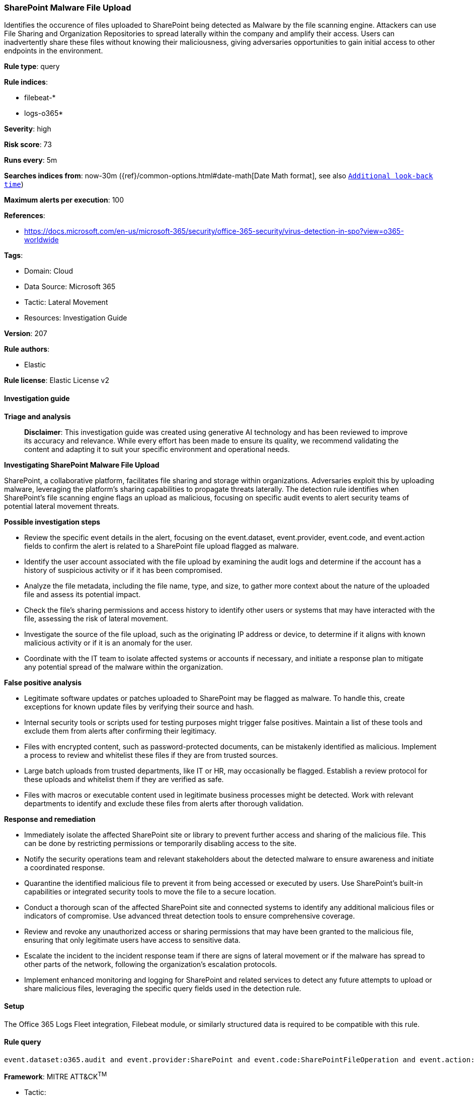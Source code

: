 [[prebuilt-rule-8-14-21-sharepoint-malware-file-upload]]
=== SharePoint Malware File Upload

Identifies the occurence of files uploaded to SharePoint being detected as Malware by the file scanning engine. Attackers can use File Sharing and Organization Repositories to spread laterally within the company and amplify their access. Users can inadvertently share these files without knowing their maliciousness, giving adversaries opportunities to gain initial access to other endpoints in the environment.

*Rule type*: query

*Rule indices*: 

* filebeat-*
* logs-o365*

*Severity*: high

*Risk score*: 73

*Runs every*: 5m

*Searches indices from*: now-30m ({ref}/common-options.html#date-math[Date Math format], see also <<rule-schedule, `Additional look-back time`>>)

*Maximum alerts per execution*: 100

*References*: 

* https://docs.microsoft.com/en-us/microsoft-365/security/office-365-security/virus-detection-in-spo?view=o365-worldwide

*Tags*: 

* Domain: Cloud
* Data Source: Microsoft 365
* Tactic: Lateral Movement
* Resources: Investigation Guide

*Version*: 207

*Rule authors*: 

* Elastic

*Rule license*: Elastic License v2


==== Investigation guide



*Triage and analysis*


> **Disclaimer**:
> This investigation guide was created using generative AI technology and has been reviewed to improve its accuracy and relevance. While every effort has been made to ensure its quality, we recommend validating the content and adapting it to suit your specific environment and operational needs.


*Investigating SharePoint Malware File Upload*


SharePoint, a collaborative platform, facilitates file sharing and storage within organizations. Adversaries exploit this by uploading malware, leveraging the platform's sharing capabilities to propagate threats laterally. The detection rule identifies when SharePoint's file scanning engine flags an upload as malicious, focusing on specific audit events to alert security teams of potential lateral movement threats.


*Possible investigation steps*


- Review the specific event details in the alert, focusing on the event.dataset, event.provider, event.code, and event.action fields to confirm the alert is related to a SharePoint file upload flagged as malware.
- Identify the user account associated with the file upload by examining the audit logs and determine if the account has a history of suspicious activity or if it has been compromised.
- Analyze the file metadata, including the file name, type, and size, to gather more context about the nature of the uploaded file and assess its potential impact.
- Check the file's sharing permissions and access history to identify other users or systems that may have interacted with the file, assessing the risk of lateral movement.
- Investigate the source of the file upload, such as the originating IP address or device, to determine if it aligns with known malicious activity or if it is an anomaly for the user.
- Coordinate with the IT team to isolate affected systems or accounts if necessary, and initiate a response plan to mitigate any potential spread of the malware within the organization.


*False positive analysis*


- Legitimate software updates or patches uploaded to SharePoint may be flagged as malware. To handle this, create exceptions for known update files by verifying their source and hash.
- Internal security tools or scripts used for testing purposes might trigger false positives. Maintain a list of these tools and exclude them from alerts after confirming their legitimacy.
- Files with encrypted content, such as password-protected documents, can be mistakenly identified as malicious. Implement a process to review and whitelist these files if they are from trusted sources.
- Large batch uploads from trusted departments, like IT or HR, may occasionally be flagged. Establish a review protocol for these uploads and whitelist them if they are verified as safe.
- Files with macros or executable content used in legitimate business processes might be detected. Work with relevant departments to identify and exclude these files from alerts after thorough validation.


*Response and remediation*


- Immediately isolate the affected SharePoint site or library to prevent further access and sharing of the malicious file. This can be done by restricting permissions or temporarily disabling access to the site.
- Notify the security operations team and relevant stakeholders about the detected malware to ensure awareness and initiate a coordinated response.
- Quarantine the identified malicious file to prevent it from being accessed or executed by users. Use SharePoint's built-in capabilities or integrated security tools to move the file to a secure location.
- Conduct a thorough scan of the affected SharePoint site and connected systems to identify any additional malicious files or indicators of compromise. Use advanced threat detection tools to ensure comprehensive coverage.
- Review and revoke any unauthorized access or sharing permissions that may have been granted to the malicious file, ensuring that only legitimate users have access to sensitive data.
- Escalate the incident to the incident response team if there are signs of lateral movement or if the malware has spread to other parts of the network, following the organization's escalation protocols.
- Implement enhanced monitoring and logging for SharePoint and related services to detect any future attempts to upload or share malicious files, leveraging the specific query fields used in the detection rule.

==== Setup


The Office 365 Logs Fleet integration, Filebeat module, or similarly structured data is required to be compatible with this rule.

==== Rule query


[source, js]
----------------------------------
event.dataset:o365.audit and event.provider:SharePoint and event.code:SharePointFileOperation and event.action:FileMalwareDetected

----------------------------------

*Framework*: MITRE ATT&CK^TM^

* Tactic:
** Name: Lateral Movement
** ID: TA0008
** Reference URL: https://attack.mitre.org/tactics/TA0008/
* Technique:
** Name: Taint Shared Content
** ID: T1080
** Reference URL: https://attack.mitre.org/techniques/T1080/

